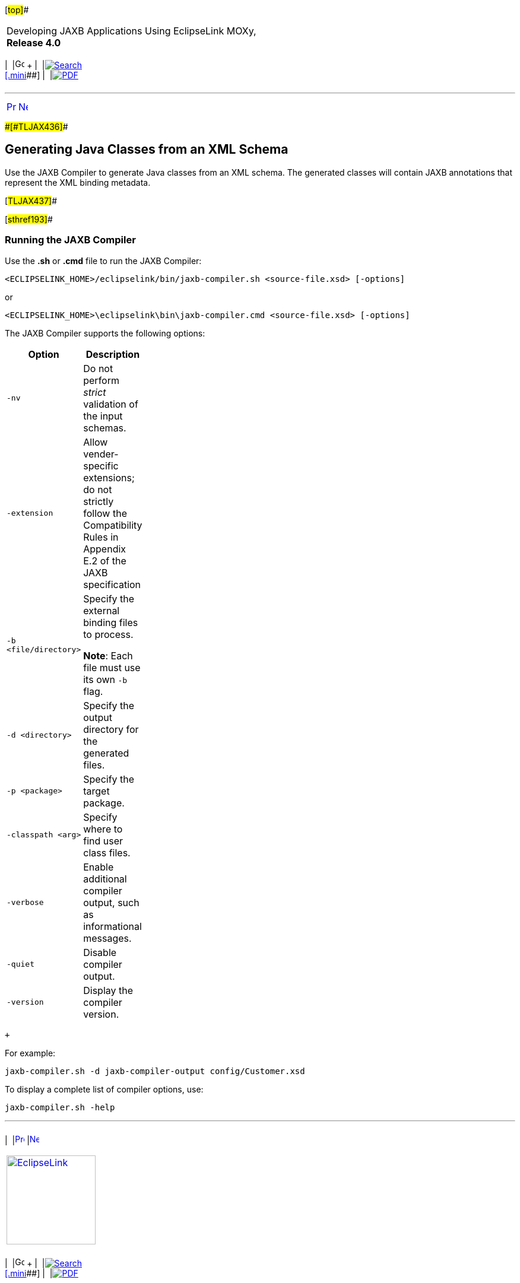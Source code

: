 [[cse]][#top]##

[width="100%",cols="<50%,>50%",]
|===
a|
Developing JAXB Applications Using EclipseLink MOXy, *Release 4.0* +

a|
[width="99%",cols="20%,^16%,16%,^16%,16%,^16%",]
|===
|  |image:../../dcommon/images/contents.png[Go To Table Of
Contents,width=16,height=16] + | 
|link:../../[image:../../dcommon/images/search.png[Search] +
[.mini]##] | 
|link:../eclipselink_moxy.pdf[image:../../dcommon/images/pdf_icon.png[PDF]]
|===

|===

'''''

[cols="^,^,",]
|===
|link:advanced_concepts007.htm[image:../../dcommon/images/larrow.png[Previous,width=16,height=16]]
|link:advanced_concepts009.htm[image:../../dcommon/images/rarrow.png[Next,width=16,height=16]]
| 
|===

[#CHDCGCDJ]####[#TLJAX436]####

== Generating Java Classes from an XML Schema

Use the JAXB Compiler to generate Java classes from an XML schema. The
generated classes will contain JAXB annotations that represent the XML
binding metadata.

[#TLJAX437]##

[#sthref193]##

=== Running the JAXB Compiler

Use the *.sh* or *.cmd* file to run the JAXB Compiler:

`<ECLIPSELINK_HOME>/eclipselink/bin/jaxb-compiler.sh <source-file.xsd> [-options]`

or

`<ECLIPSELINK_HOME>\eclipselink\bin\jaxb-compiler.cmd <source-file.xsd> [-options]`

The JAXB Compiler supports the following options:

[width="26%",cols="<100%,<",options="header",]
|===
|*Option* |*Description*
|`-nv` |Do not perform _strict_ validation of the input schemas.

|`-extension` |Allow vender-specific extensions; do not strictly follow
the Compatibility Rules in Appendix E.2 of the JAXB specification

|`-b <file/directory>` a|
Specify the external binding files to process.

*Note*: Each file must use its own `-b` flag.

|`-d <directory>` |Specify the output directory for the generated files.

|`-p <package>` |Specify the target package.

|`-classpath <arg>` |Specify where to find user class files.

|`-verbose` |Enable additional compiler output, such as informational
messages.

|`-quiet` |Disable compiler output.

|`-version` |Display the compiler version.
|===

 +

For example:

`jaxb-compiler.sh -d jaxb-compiler-output config/Customer.xsd`

To display a complete list of compiler options, use:

`jaxb-compiler.sh -help`

'''''

[width="66%",cols="50%,^,>50%",]
|===
a|
[width="96%",cols=",^50%,^50%",]
|===
| 
|link:advanced_concepts007.htm[image:../../dcommon/images/larrow.png[Previous,width=16,height=16]]
|link:advanced_concepts009.htm[image:../../dcommon/images/rarrow.png[Next,width=16,height=16]]
|===

|http://www.eclipse.org/eclipselink/[image:../../dcommon/images/ellogo.png[EclipseLink,width=150]] +
a|
[width="99%",cols="20%,^16%,16%,^16%,16%,^16%",]
|===
|  |image:../../dcommon/images/contents.png[Go To Table Of
Contents,width=16,height=16] + | 
|link:../../[image:../../dcommon/images/search.png[Search] +
[.mini]##] | 
|link:../eclipselink_moxy.pdf[image:../../dcommon/images/pdf_icon.png[PDF]]
|===

|===

[[copyright]]
Copyright © 2013 by The Eclipse Foundation under the
http://www.eclipse.org/org/documents/epl-v10.php[Eclipse Public License
(EPL)] +
